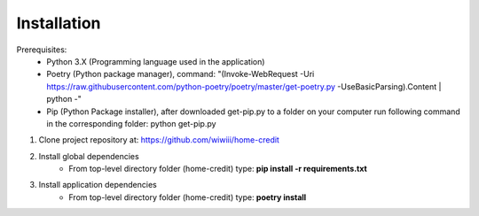 Installation
--------------------

Prerequisites:
    - Python 3.X (Programming language used in the application)
    - Poetry (Python package manager), command: "(Invoke-WebRequest -Uri https://raw.githubusercontent.com/python-poetry/poetry/master/get-poetry.py -UseBasicParsing).Content | python -"
    - Pip (Python Package installer), after downloaded get-pip.py to a folder on your computer run following command in the corresponding folder: python get-pip.py

#. Clone project repository at: https://github.com/wiwiii/home-credit
#. Install global dependencies
    - From top-level directory folder (home-credit) type: **pip install -r requirements.txt**
#. Install application dependencies
    - From top-level directory folder (home-credit) type: **poetry install**
